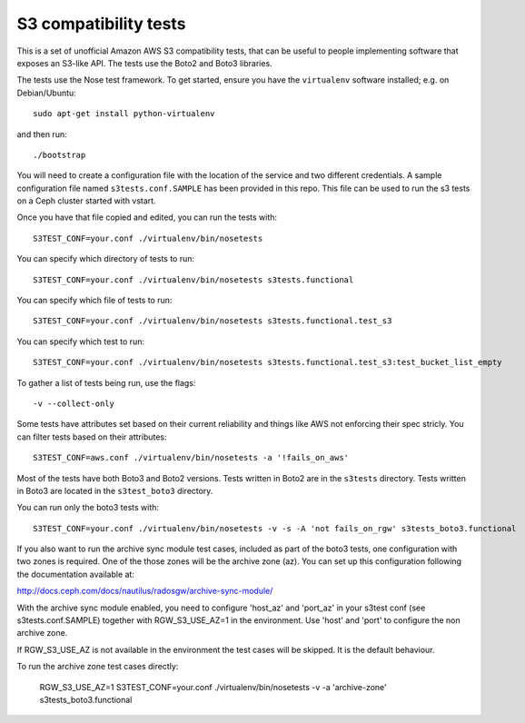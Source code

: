 ========================
 S3 compatibility tests
========================

This is a set of unofficial Amazon AWS S3 compatibility
tests, that can be useful to people implementing software
that exposes an S3-like API. The tests use the Boto2 and Boto3 libraries.

The tests use the Nose test framework. To get started, ensure you have
the ``virtualenv`` software installed; e.g. on Debian/Ubuntu::

	sudo apt-get install python-virtualenv

and then run::

	./bootstrap

You will need to create a configuration file with the location of the
service and two different credentials. A sample configuration file named
``s3tests.conf.SAMPLE`` has been provided in this repo. This file can be
used to run the s3 tests on a Ceph cluster started with vstart.

Once you have that file copied and edited, you can run the tests with::

	S3TEST_CONF=your.conf ./virtualenv/bin/nosetests

You can specify which directory of tests to run::

	S3TEST_CONF=your.conf ./virtualenv/bin/nosetests s3tests.functional

You can specify which file of tests to run::

	S3TEST_CONF=your.conf ./virtualenv/bin/nosetests s3tests.functional.test_s3

You can specify which test to run::

	S3TEST_CONF=your.conf ./virtualenv/bin/nosetests s3tests.functional.test_s3:test_bucket_list_empty

To gather a list of tests being run, use the flags::

	 -v --collect-only

Some tests have attributes set based on their current reliability and
things like AWS not enforcing their spec stricly. You can filter tests
based on their attributes::

	S3TEST_CONF=aws.conf ./virtualenv/bin/nosetests -a '!fails_on_aws'

Most of the tests have both Boto3 and Boto2 versions. Tests written in
Boto2 are in the ``s3tests`` directory. Tests written in Boto3 are
located in the ``s3test_boto3`` directory.

You can run only the boto3 tests with::

        S3TEST_CONF=your.conf ./virtualenv/bin/nosetests -v -s -A 'not fails_on_rgw' s3tests_boto3.functional

If you also want to run the archive sync module test cases, included as part of
the boto3 tests, one configuration with two zones is required. One of the those
zones will be the archive zone (az). You can set up this configuration
following the documentation available at:

http://docs.ceph.com/docs/nautilus/radosgw/archive-sync-module/

With the archive sync module enabled, you need to configure 'host_az' and
'port_az' in your s3test conf (see s3tests.conf.SAMPLE) together with
RGW_S3_USE_AZ=1 in the environment. Use 'host' and 'port' to configure the non
archive zone.

If RGW_S3_USE_AZ is not available in the environment the test cases will be
skipped. It is the default behaviour.

To run the archive zone test cases directly:

        RGW_S3_USE_AZ=1 S3TEST_CONF=your.conf ./virtualenv/bin/nosetests -v -a 'archive-zone' s3tests_boto3.functional

